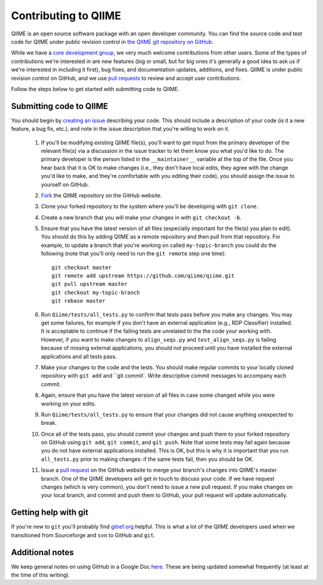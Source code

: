 .. _contributing_to_qiime:

Contributing to QIIME
^^^^^^^^^^^^^^^^^^^^^^

QIIME is an open source software package with an open developer community. You can find the source code and test code for QIIME under public revision control in `the QIIME git repository on GitHub <https://github.com/qiime/qiime>`_.

While we have a `core development group <https://github.com/organizations/qiime/teams/265429>`_, we very much welcome contributions from other users. Some of the types of contributions we're interested in are new features (big or small, but for big ones it's generally a good idea to ask us if we're interested in including it first), bug fixes, and documentation updates, additions, and fixes. QIIME is under public revision control on GitHub, and we use `pull requests <https://help.github.com/articles/using-pull-requests>`_ to review and accept user contributions. 

Follow the steps below to get started with submitting code to QIIME.

Submitting code to QIIME
========================

You should begin by `creating an issue <https://github.com/qiime/qiime/issues>`_ describing your code. This should include a description of your code (is it a new feature, a bug fix, etc.), and note in the issue description that you're willing to work on it. 

 #. If you'll be modifying existing QIIME file(s), you'll want to get input from the primary developer of the relevant file(s) via a discussion in the issue tracker to let them know you what you'd like to do. The primary developer is the person listed in the ``__maintainer__`` variable at the top of the file. Once you hear back that it is OK to make changes (i.e., they don't have local edits, they agree with the change you'd like to make, and they're comfortable with you editing their code), you should assign the issue to yourself on GitHub.
 #. `Fork <https://help.github.com/articles/fork-a-repo>`_ the QIIME repository on the GitHub website.
 #. Clone your forked repository to the system where you'll be developing with ``git clone``.
 #. Create a new branch that you will make your changes in with ``git checkout -b``.
 #. Ensure that you have the latest version of all files (especially important for the file(s) you plan to edit). You should do this by adding QIIME as a remote repository and then pull from that repository. For example, to update a branch that you're working on called ``my-topic-branch`` you could do the following (note that you'll only need to run the ``git remote`` step one time)::
	
	git checkout master
	git remote add upstream https://github.com/qiime/qiime.git
	git pull upstream master
	git checkout my-topic-branch
	git rebase master

 #. Run ``Qiime/tests/all_tests.py`` to confirm that tests pass before you make any changes. You may get some failures, for example if you don't have an external application (e.g., RDP Classifier) installed. It is acceptable to continue if the failing tests are unrelated to the the code your working with. However, if you want to make changes to ``align_seqs.py`` and ``test_align_seqs.py`` is failing because of missing external applications, you should not proceed until you have installed the external applications and all tests pass.
 #. Make your changes to the code and the tests. You should make regular commits to your locally cloned repository with ``git add`` and ``git commit`. Write descriptive commit messages to accompany each commit.
 #. Again, ensure that you have the latest version of all files in case some changed while you were working on your edits.
 #. Run ``Qiime/tests/all_tests.py`` to ensure that your changes did not cause anything unexpected to break.
 #. Once all of the tests pass, you should commit your changes and push them to your forked repository on GitHub using ``git add``, ``git commit``, and ``git push``. Note that some tests may fail again because you do not have external applications installed. This is OK, but this is why it is important that you run ``all_tests.py`` prior to making changes: if the same tests fail, then you should be OK.
 #. Issue a `pull request <https://help.github.com/articles/using-pull-requests>`_ on the GitHub website to merge your branch's changes into QIIME's master branch. One of the QIIME developers will get in touch to discuss your code. If we have request changes (which is very common), you don't need to issue a new pull request. If you make changes on your local branch, and commit and push them to GitHub, your pull request will update automatically.

Getting help with git
=====================

If you're new to ``git`` you'll probably find `gitref.org <http://gitref.org/>`_ helpful. This is what a lot of the QIIME developers used when we transitioned from Sourceforge and ``svn`` to GitHub and ``git``.

Additional notes
================

We keep general notes on using GitHub in a Google Doc `here <https://docs.google.com/document/d/1fUpTyCgpYZDK-He62WPWq4P4aXP2GZxmI9tPgzPxnYU/edit>`_. These are being updated somewhat frequently (at least at the time of this writing).
